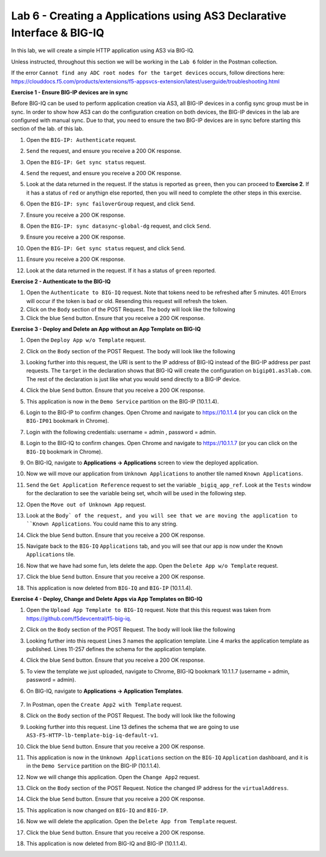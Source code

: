 Lab 6 - Creating a Applications using AS3 Declarative Interface & BIG-IQ
========================================================================

In this lab, we will create a simple HTTP application using AS3 via BIG-IQ.

Unless instructed, throughout this section we will be working in the ``Lab 6``
folder in the Postman collection. 

If the error ``Cannot find any ADC root nodes for the target devices`` occurs,
follow directions here: https://clouddocs.f5.com/products/extensions/f5-appsvcs-extension/latest/userguide/troubleshooting.html

**Exercise 1 - Ensure BIG-IP devices are in sync**

Before BIG-IQ can be used to perform application creation via AS3, all BIG-IP
devices in a config sync group must be in sync. In order to show how AS3 can do
the configuration creation on both devices, the BIG-IP devices in the lab are
configured with manual sync.  Due to that, you need to ensure the two BIG-IP
devices are in sync before starting this section of the lab. of this lab.

#. Open the ``BIG-IP: Authenticate`` request.

#. ``Send`` the request, and ensure you receive a 200 OK response.

#. Open the ``BIG-IP: Get sync status`` request.

#. ``Send`` the request, and ensure you receive a 200 OK response.

#. Look at the data returned in the request.  If the status is reported as ``green``, then you can proceed to
   **Exercise 2**.  If it has a status of ``red`` or anythign else
   reported, then you will need to complete the other steps in this exercise.

   .. image:: images/bigip-cfgsync-status-red-highlighted.JPG

#. Open the ``BIG-IP: sync failoverGroup`` request, and click ``Send``.

#. Ensure you receive a 200 OK response.

#. Open the ``BIG-IP: sync datasync-global-dg`` request, and click ``Send``.

#. Ensure you receive a 200 OK response.

#. Open the ``BIG-IP: Get sync status`` request, and click ``Send``.

#. Ensure you receive a 200 OK response.

#. Look at the data returned in the request.  If it has a status of ``green``
   reported.

   .. image:: images/bigip-cfgsync-status-green-highlighted.JPG

**Exercise 2 - Authenticate to the BIG-IQ**

#. Open the ``Authenticate to BIG-IQ`` request. Note that tokens need to be
   refreshed after 5 minutes. 401 Errors will occur if the token is bad or old.
   Resending this request will refresh the token.

#. Click on the ``Body`` section of the POST Request. The body will look like
   the following

   .. code-block:: json
      :linenos:

      {
         "username": "admin",
         "password": "admin",
         "loginProviderName": "tmos"
      }

#. Click the blue ``Send`` button. Ensure that you receive a 200 OK response.

**Exercise 3 - Deploy and Delete an App without an App Template on BIG-IQ**

#. Open the ``Deploy App w/o Template`` request.

#. Click on the ``Body`` section of the POST Request. The body will look like
   the following

   .. code-block:: json
      :linenos:

        {
            "class": "AS3",
            "declaration": {
                "class": "ADC",
                "schemaVersion": "3.7.0",
                "id": "thisisanid",
                "label": "App1",
                "remark": "HTTP with custom persistence",
                "target": {
                    "hostname": "bigip01.as3lab.com"
                },
                "DemoService": {
                    "class": "Tenant",
                    "A1": {
                        "class": "Application",
                        "template": "http",
                        "serviceMain": {
                            "class": "Service_HTTP",
                            "virtualAddresses": [
                                "10.1.20.50"
                            ],
                            "pool": "web_pool"
                        },
                        "web_pool": {
                            "class": "Pool",
                            "monitors": [
                                "http"
                            ],
                            "members": [{
                            "servicePort": 8080,
                            "serverAddresses": [
                                "10.1.10.30"
                            ]
                            }]
                        }
                    }
                }
            }
        }
        
#. Looking further into this request, the URI is sent to the IP address of
   BIG-IQ instead of the BIG-IP address per past requests. The ``target`` in
   the declaration shows that BIG-IQ will create the configuration on
   ``bigip01.as3lab.com``.  The rest of the declaration is just like what you
   would send directly to a BIG-IP device.

#. Click the blue ``Send`` button. Ensure that you receive a 200 OK response. 

#. This application is now in the ``Demo Service`` partition on the BIG-IP
   (10.1.1.4).

#. Login to the BIG-IP to confirm changes. Open Chrome and navigate to
   https://10.1.1.4 (or you can click on the ``BIG-IP01`` bookmark in Chrome).

#. Login with the following credentials: username = admin , password = admin.

#. Login to the BIG-IQ to confirm changes. Open Chrome and navigate to
   https://10.1.1.7 (or you can click on the ``BIG-IQ`` bookmark in Chrome).

#. On BIG-IQ, navigate to **Applications -> Applications** screen to view the
   deployed application.

   .. image:: images/bigiq_1.jpg

#. Now we will move our application from ``Unknown Applications`` to another
   tile named ``Known Applications``.

#. ``Send`` the ``Get Application Reference`` request to set the variable
   ``_bigiq_app_ref``.  Look at the ``Tests`` window for the declaration to see
   the variable being set, whcih will be used in the following step.

   .. image:: images/big_variable.JPG

#. Open the ``Move out of Unknown App`` request.

#. Look at the ``Body` of the request, and you will see that we are moving the
   application to ``Known Applications``.  You could name this to any string.

#. Click the blue ``Send`` button. Ensure that you receive a 200 OK response. 

#. Navigate back to the ``BIG-IQ`` ``Applications`` tab, and you will see that
   our app is now under the ``Known Applications`` tile.

#. Now that we have had some fun, lets delete the app. Open the ``Delete App
   w/o Template`` request. 

#. Click the blue ``Send`` button. Ensure that you receive a 200 OK response. 

#. This application is now deleted from ``BIG-IQ`` and ``BIG-IP`` (10.1.1.4).

**Exercise 4 - Deploy, Change and Delete Apps via App Templates on BIG-IQ**

#. Open the ``Upload App Template to BIG-IQ`` request. Note that this this
   request was taken from https://github.com/f5devcentral/f5-big-iq.

#. Click on the ``Body`` section of the POST Request. The body will look like
   the following

   .. code-block:: json
      :linenos:

        {
            "description": "For load balancing an HTTP application on port 80.",
            "name": "AS3-F5-HTTP-lb-template-big-iq-default-v1",
            "published": true,
            "isUICompatible": true,
            "tenant": {
                "name": "",
                "override": false,
                "editable": true
            },
            "schemaOverlay": {
                "type": "object",
                "properties": {
                    "class": {
                        "type": "string",
                        "const": "Application"
                    },
                    "template": {},
                    "schemaOverlay": {},
                    "label": {},
                    "remark": {}
                },
                "additionalProperties": {
                    "allOf": [
                        {
                            "anyOf": [
                                {
                                    "properties": {
                                        "class": {
                                            "const": "Analytics_Profile"
                                        }
                                    }
                                },
                                {
                                    "properties": {
                                        "class": {
                                            "const": "HTTP_Profile"
                                        }
                                    }
                                },
                                {
                                    "properties": {
                                        "class": {
                                            "const": "Pool"
                                        }
                                    }
                                },
                                {
                                    "properties": {
                                        "class": {
                                            "const": "Service_HTTP"
                                        }
                                    }
                                }
                            ]
                        },
                        {
                            "if": {
                                "properties": {
                                    "class": {
                                        "const": "Analytics_Profile"
                                    }
                                }
                            },
                            "then": {
                                "$ref": "#/definitions/Analytics_Profile"
                            }
                        },
                        {
                            "if": {
                                "properties": {
                                    "class": {
                                        "const": "HTTP_Profile"
                                    }
                                }
                            },
                            "then": {
                                "$ref": "#/definitions/HTTP_Profile"
                            }
                        },
                        {
                            "if": {
                                "properties": {
                                    "class": {
                                        "const": "Pool"
                                    }
                                }
                            },
                            "then": {
                                "$ref": "#/definitions/Pool"
                            }
                        },
                        {
                            "if": {
                                "properties": {
                                    "class": {
                                        "const": "Service_HTTP"
                                    }
                                }
                            },
                            "then": {
                                "$ref": "#/definitions/Service_HTTP"
                            }
                        }
                    ]
                },
                "required": [
                    "class"
                ],
                "definitions": {
                    "Analytics_Profile": {
                        "properties": {
                            "class": {},
                            "collectUserAgent": {
                                "type": "boolean"
                            },
                            "collectClientSideStatistics": {
                                "type": "boolean",
                                "default": true
                            },
                            "collectGeo": {
                                "type": "boolean"
                            },
                            "collectUrl": {
                                "type": "boolean"
                            },
                            "collectPageLoadTime": {
                                "type": "boolean"
                            },
                            "collectOsAndBrowser": {
                                "type": "boolean",
                                "default": false
                            },
                            "collectMethod": {
                                "type": "boolean",
                                "default": false
                            },
                            "collectResponseCode": {
                                "type": "boolean",
                                "default": true
                            },
                            "collectIp": {
                                "type": "boolean"
                            }
                        },
                        "type": "object",
                        "additionalproperties": false
                    },
                    "HTTP_Profile": {
                        "properties": {
                            "class": {},
                            "fallbackRedirect": {
                                "type": "string",
                                "default": "https://www.example.com/404"
                            },
                            "fallbackStatusCodes": {
                                "type": "array",
                                "default": [
                                    404
                                ]
                            }
                        },
                        "type": "object",
                        "additionalproperties": false
                    },
                    "Pool": {
                        "properties": {
                            "class": {},
                            "members": {
                                "type": "array",
                                "items": {
                                    "type": "object",
                                    "properties": {
                                        "servicePort": {
                                            "type": "number",
                                            "default": 80
                                        },
                                        "monitors": {
                                            "type": "array",
                                            "default": [
                                                "http"
                                            ],
                                            "const": [
                                                "http"
                                            ]
                                        },
                                        "adminState": {
                                            "type": "string",
                                            "default": "enable"
                                        },
                                        "shareNodes": {
                                            "type": "boolean",
                                            "default": true,
                                            "const": true
                                        },
                                        "serverAddresses": {
                                            "type": "array"
                                        }
                                    }
                                }
                            },
                            "monitors": {
                                "type": "array",
                                "default": [
                                    "http"
                                ],
                                "const": [
                                    "http"
                                ]
                            }
                        },
                        "type": "object",
                        "additionalproperties": false
                    },
                    "Service_HTTP": {
                        "properties": {
                            "class": {},
                            "virtualPort": {
                                "type": "number",
                                "default": 80
                            },
                            "profileAnalytics": {
                                "type": "object",
                                "properties": {
                                    "use": {
                                        "type": "string",
                                        "default": "Analytics_Profile"
                                    }
                                }
                            },
                            "profileHTTP": {
                                "type": "object",
                                "properties": {
                                    "use": {
                                        "type": "string",
                                        "default": "HTTP_Profile"
                                    }
                                }
                            },
                            "virtualAddresses": {
                                "type": "array"
                            },
                            "pool": {
                                "type": "string",
                                "default": "Pool"
                            },
                            "enable": {
                                "type": "boolean",
                                "default": true
                            }
                        },
                        "type": "object",
                        "additionalproperties": false
                    }
                }
            }
        }

#. Looking further into this request Lines 3 names the application template.
   Line 4 marks the application template as published. Lines 11-257 defines the
   schema for the application template.

#. Click the blue ``Send`` button. Ensure that you receive a 200 OK response. 

#. To view the template we just uploaded, navigate to Chrome, BIG-IQ bookmark
   10.1.1.7 (username = admin, password = admin).

#. On BIG-IQ, navigate to **Applications -> Application Templates**.

    .. image:: images/bigiq_2.jpg

#. In Postman, open the ``Create App2 with Template`` request.

#. Click on the ``Body`` section of the POST Request. The body will look like
   the following

   .. code-block:: json
      :linenos:

        {
            "class": "AS3",
            "declaration": {
                "class": "ADC",
                "target": {
                    "hostname": "bigip01.as3lab.com"
                },
                "schemaVersion": "3.7.0",
                "DemoService": {
                    "class": "Tenant",
                    "App2": {
                        "class": "Application",
                        "schemaOverlay": "AS3-F5-HTTP-lb-template-big-iq-default-v1",
                        "template": "http",
                        "serviceMain": {
                            "class": "Service_HTTP",
                            "virtualAddresses": ["10.0.2.23"],
                            "pool": "web_pool"
                        },
                        "web_pool": {
                            "class": "Pool"
                        }
                    }
                }
            }
        }

#. Looking further into this request. Line 13 defines the schema that we are
   going to use ``AS3-F5-HTTP-lb-template-big-iq-default-v1``.

#. Click the blue ``Send`` button. Ensure that you receive a 200 OK response. 

#. This application is now in the ``Unknown Applications`` section on the
   ``BIG-IQ`` ``Application`` dashboard, and it is in the ``Demo Service``
   partition on the BIG-IP (10.1.1.4).

#. Now we will change this application. Open the ``Change App2`` request.

#. Click on the ``Body`` section of the POST Request. Notice the changed IP
   address for the ``virtualAddress``.

   .. code-block:: json
      :linenos:
        
        {
            "class": "AS3",
            "action": "patch",
            "patchBody": [
                {
                    "class": "ADC",
                    "target": {
                        "address": "10.1.1.4"
                    },
                    "op": "replace",
                    "path": "/DemoService/App2",
                    "value": {
                        "class": "Application",
                        "schemaOverlay": "AS3-F5-HTTP-lb-template-big-iq-default-v1",
                        "template": "http",
                        "serviceMain": {
                            "class": "Service_HTTP",
                            "virtualAddresses": ["10.0.2.24"],
                            "pool": "web_pool"
                        },
                        "web_pool": {
                            "class": "Pool"
                        }
                    }
                }
            ]
        }

#. Click the blue ``Send`` button. Ensure that you receive a 200 OK response. 

#. This application is now changed on ``BIG-IQ`` and ``BIG-IP``.

#. Now we will delete the application. Open the ``Delete App from Template`` request. 

#. Click the blue ``Send`` button. Ensure that you receive a 200 OK response. 

#. This application is now deleted from BIG-IQ and BIG-IP (10.1.1.4).
